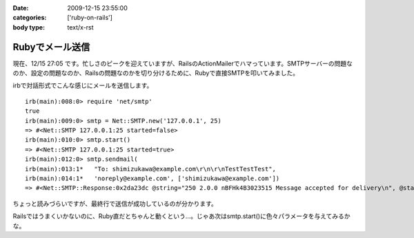 :date: 2009-12-15 23:55:00
:categories: ['ruby-on-rails']
:body type: text/x-rst

================
Rubyでメール送信
================

現在、12/15 27:05 です。忙しさのピークを迎えていますが、RailsのActionMailerでハマっています。SMTPサーバーの問題なのか、設定の問題なのか、Railsの問題なのかを切り分けるために、Rubyで直接SMTPを叩いてみました。

irbで対話形式でこんな感じにメールを送信します。

::

  irb(main):008:0> require 'net/smtp'
  true
  irb(main):009:0> smtp = Net::SMTP.new('127.0.0.1', 25)
  => #<Net::SMTP 127.0.0.1:25 started=false>
  irb(main):010:0> smtp.start()
  => #<Net::SMTP 127.0.0.1:25 started=true>
  irb(main):012:0> smtp.sendmail(
  irb(main):013:1*   "To: shimizukawa@example.com\r\n\r\nTestTestTest",
  irb(main):014:1*   'noreply@example.com', ['shimizukawa@example.com'])
  => #<Net::SMTP::Response:0x2da23dc @string="250 2.0.0 nBFHk4B3023515 Message accepted for delivery\n", @status="250">

ちょっと読みづらいですが、最終行で送信が成功しているのが分かります。

Railsではうまくいかないのに、Ruby直だとちゃんと動くという...。じゃあ次はsmtp.start()に色々パラメータを与えてみるかな。



.. :extend type: text/x-rst
.. :extend:


.. :comments:
.. :comment id: 2009-12-16.5854118613
.. :title: Re:Rubyでメール送信
.. :author: しみずかわ
.. :date: 2009-12-16 23:43:06
.. :email: 
.. :url: 
.. :body:
.. 最終的には送信出来るようになりました。start()の:domainオプションがHELOコマンドに渡っているんですが、これがSMTPサーバー側の設定と合っていないとだめだったたけでした。
.. 
.. が、今度は別の問題が。initializers に以下の内容を書くと、手元の環境ではうまくいくのに本番環境では送信出来ないという...。どっちもWindowsなんだけどな。
.. 
.. config = Rails.configuration
.. config.action_mailer.delivery_method = :smtp
.. config.action_mailer.smtp_settings = {
..   :address => 'smtp.example.com',
..   :port => 25,
..   :domain => 'example.com',
.. }
.. 
.. ‥‥ RAILS_ENVがdevelopmentとproductionという違いがあるけど、関係あるかな？
